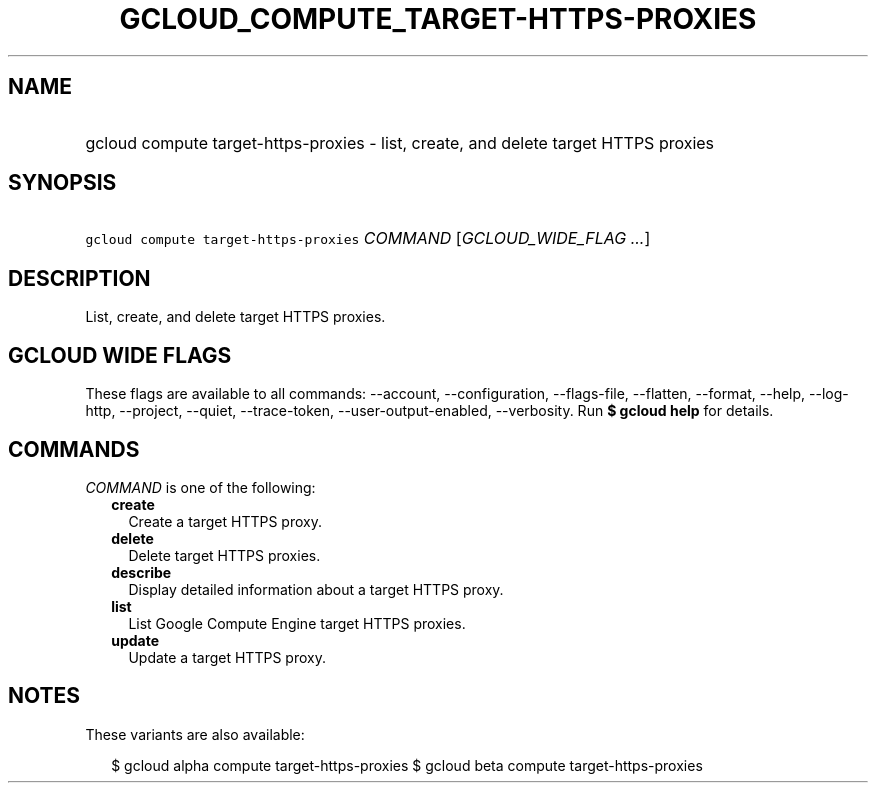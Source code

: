 
.TH "GCLOUD_COMPUTE_TARGET\-HTTPS\-PROXIES" 1



.SH "NAME"
.HP
gcloud compute target\-https\-proxies \- list, create, and delete target HTTPS proxies



.SH "SYNOPSIS"
.HP
\f5gcloud compute target\-https\-proxies\fR \fICOMMAND\fR [\fIGCLOUD_WIDE_FLAG\ ...\fR]



.SH "DESCRIPTION"

List, create, and delete target HTTPS proxies.



.SH "GCLOUD WIDE FLAGS"

These flags are available to all commands: \-\-account, \-\-configuration,
\-\-flags\-file, \-\-flatten, \-\-format, \-\-help, \-\-log\-http, \-\-project,
\-\-quiet, \-\-trace\-token, \-\-user\-output\-enabled, \-\-verbosity. Run \fB$
gcloud help\fR for details.



.SH "COMMANDS"

\f5\fICOMMAND\fR\fR is one of the following:

.RS 2m
.TP 2m
\fBcreate\fR
Create a target HTTPS proxy.

.TP 2m
\fBdelete\fR
Delete target HTTPS proxies.

.TP 2m
\fBdescribe\fR
Display detailed information about a target HTTPS proxy.

.TP 2m
\fBlist\fR
List Google Compute Engine target HTTPS proxies.

.TP 2m
\fBupdate\fR
Update a target HTTPS proxy.


.RE
.sp

.SH "NOTES"

These variants are also available:

.RS 2m
$ gcloud alpha compute target\-https\-proxies
$ gcloud beta compute target\-https\-proxies
.RE

